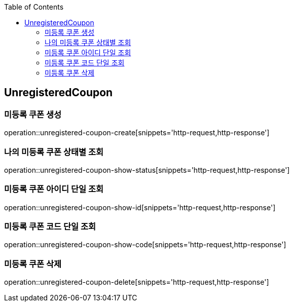 :doctype: book
:icons: font
:source-highlighter: highlightjs
:toc: left
:toclevels: 4

== UnregisteredCoupon
=== 미등록 쿠폰 생성
operation::unregistered-coupon-create[snippets='http-request,http-response']

=== 나의 미등록 쿠폰 상태별 조회
operation::unregistered-coupon-show-status[snippets='http-request,http-response']

=== 미등록 쿠폰 아이디 단일 조회
operation::unregistered-coupon-show-id[snippets='http-request,http-response']

=== 미등록 쿠폰 코드 단일 조회
operation::unregistered-coupon-show-code[snippets='http-request,http-response']

=== 미등록 쿠폰 삭제
operation::unregistered-coupon-delete[snippets='http-request,http-response']
